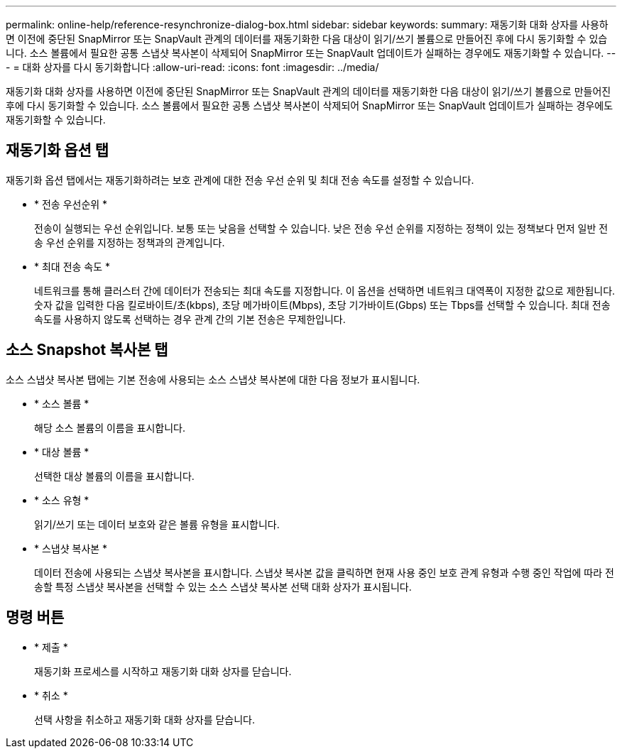 ---
permalink: online-help/reference-resynchronize-dialog-box.html 
sidebar: sidebar 
keywords:  
summary: 재동기화 대화 상자를 사용하면 이전에 중단된 SnapMirror 또는 SnapVault 관계의 데이터를 재동기화한 다음 대상이 읽기/쓰기 볼륨으로 만들어진 후에 다시 동기화할 수 있습니다. 소스 볼륨에서 필요한 공통 스냅샷 복사본이 삭제되어 SnapMirror 또는 SnapVault 업데이트가 실패하는 경우에도 재동기화할 수 있습니다. 
---
= 대화 상자를 다시 동기화합니다
:allow-uri-read: 
:icons: font
:imagesdir: ../media/


[role="lead"]
재동기화 대화 상자를 사용하면 이전에 중단된 SnapMirror 또는 SnapVault 관계의 데이터를 재동기화한 다음 대상이 읽기/쓰기 볼륨으로 만들어진 후에 다시 동기화할 수 있습니다. 소스 볼륨에서 필요한 공통 스냅샷 복사본이 삭제되어 SnapMirror 또는 SnapVault 업데이트가 실패하는 경우에도 재동기화할 수 있습니다.



== 재동기화 옵션 탭

재동기화 옵션 탭에서는 재동기화하려는 보호 관계에 대한 전송 우선 순위 및 최대 전송 속도를 설정할 수 있습니다.

* * 전송 우선순위 *
+
전송이 실행되는 우선 순위입니다. 보통 또는 낮음을 선택할 수 있습니다. 낮은 전송 우선 순위를 지정하는 정책이 있는 정책보다 먼저 일반 전송 우선 순위를 지정하는 정책과의 관계입니다.

* * 최대 전송 속도 *
+
네트워크를 통해 클러스터 간에 데이터가 전송되는 최대 속도를 지정합니다. 이 옵션을 선택하면 네트워크 대역폭이 지정한 값으로 제한됩니다. 숫자 값을 입력한 다음 킬로바이트/초(kbps), 초당 메가바이트(Mbps), 초당 기가바이트(Gbps) 또는 Tbps를 선택할 수 있습니다. 최대 전송 속도를 사용하지 않도록 선택하는 경우 관계 간의 기본 전송은 무제한입니다.





== 소스 Snapshot 복사본 탭

소스 스냅샷 복사본 탭에는 기본 전송에 사용되는 소스 스냅샷 복사본에 대한 다음 정보가 표시됩니다.

* * 소스 볼륨 *
+
해당 소스 볼륨의 이름을 표시합니다.

* * 대상 볼륨 *
+
선택한 대상 볼륨의 이름을 표시합니다.

* * 소스 유형 *
+
읽기/쓰기 또는 데이터 보호와 같은 볼륨 유형을 표시합니다.

* * 스냅샷 복사본 *
+
데이터 전송에 사용되는 스냅샷 복사본을 표시합니다. 스냅샷 복사본 값을 클릭하면 현재 사용 중인 보호 관계 유형과 수행 중인 작업에 따라 전송할 특정 스냅샷 복사본을 선택할 수 있는 소스 스냅샷 복사본 선택 대화 상자가 표시됩니다.





== 명령 버튼

* * 제출 *
+
재동기화 프로세스를 시작하고 재동기화 대화 상자를 닫습니다.

* * 취소 *
+
선택 사항을 취소하고 재동기화 대화 상자를 닫습니다.


